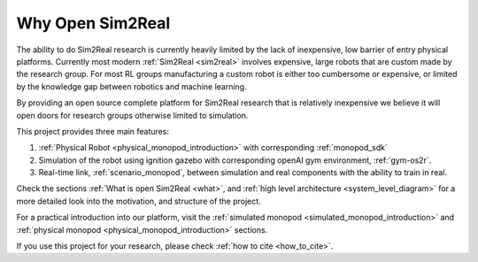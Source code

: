 Why Open Sim2Real
=================

The ability to do Sim2Real research is currently heavily limited by the lack of inexpensive,
low barrier of entry physical platforms. Currently most modern :ref:`Sim2Real <sim2real>`
involves expensive, large robots that are custom made by the research group. For most RL groups
manufacturing a custom robot is either too cumbersome or expensive, or limited by the knowledge gap
between robotics and machine learning.

By providing an open source complete platform for Sim2Real research that is relatively inexpensive we believe
it will open doors for research groups otherwise limited to simulation.

This project provides three main features:

1. :ref:`Physical Robot <physical_monopod_introduction>` with corresponding :ref:`monopod_sdk`

2. Simulation of the robot using ignition gazebo with corresponding openAI gym environment, :ref:`gym-os2r`.

3. Real-time link, :ref:`scenario_monopod`, between simulation and real components with the ability to train in real.

Check the sections :ref:`What is open Sim2Real <what>`, and
:ref:`high level architecture <system_level_diagram>` for a more detailed look into the
motivation, and structure of the project.

For a practical introduction into our platform, visit the :ref:`simulated monopod <simulated_monopod_introduction>`
and :ref:`physical monopod <physical_monopod_introduction>` sections.

If you use this project for your research, please check :ref:`how to cite <how_to_cite>`.
